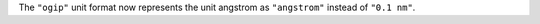 The ``"ogip"`` unit format now represents the unit angstrom as ``"angstrom"``
instead of ``"0.1 nm"``.
